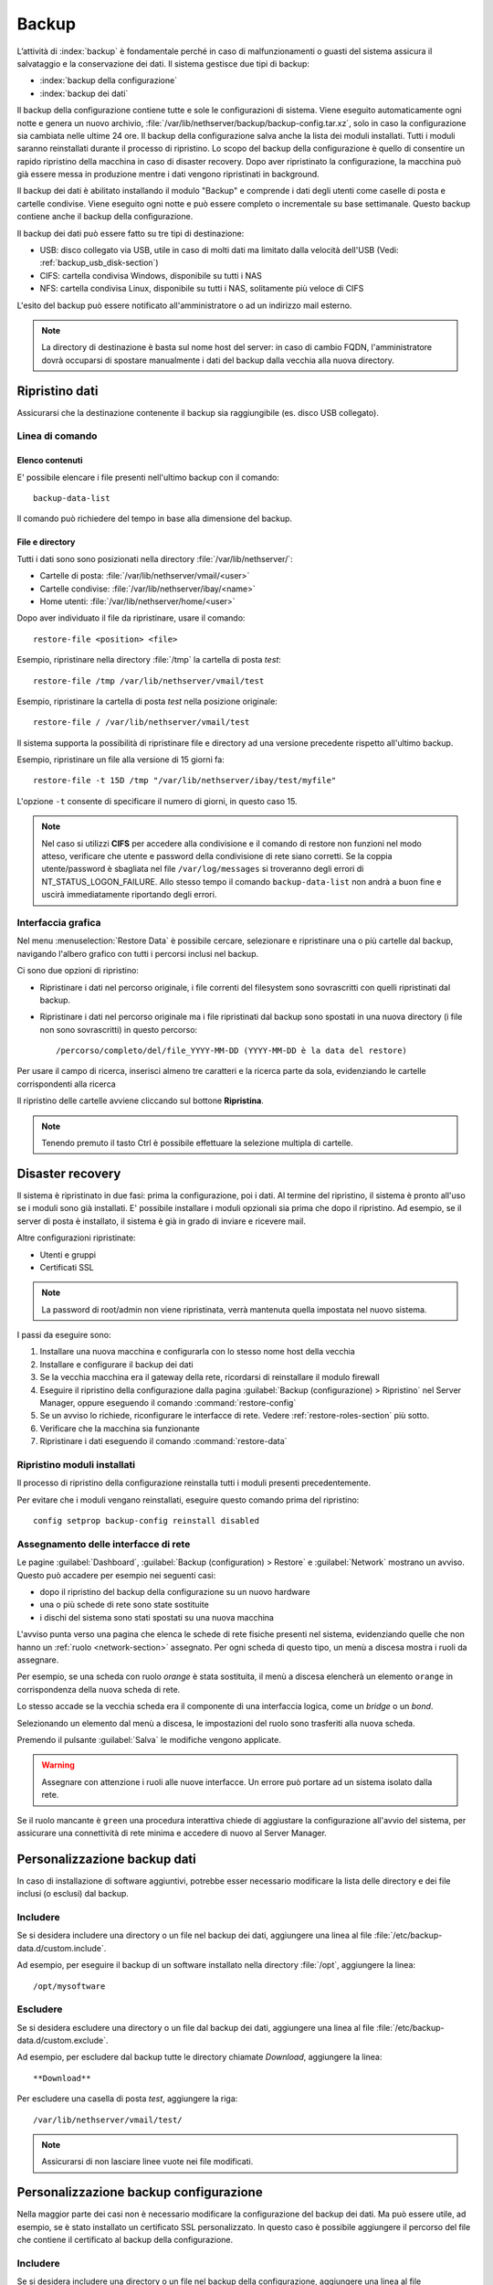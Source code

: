 ======
Backup
======

L’attività di :index:`backup` è fondamentale perché in caso di malfunzionamenti o
guasti del sistema assicura il salvataggio e la conservazione dei dati.
Il sistema gestisce due tipi di backup:

* :index:`backup della configurazione`
* :index:`backup dei dati`

Il backup della configurazione contiene tutte e sole le configurazioni di sistema.
Viene eseguito automaticamente ogni notte e genera un nuovo archivio, :file:`/var/lib/nethserver/backup/backup-config.tar.xz`, solo in caso la configurazione sia cambiata nelle ultime 24 ore.
Il backup della configurazione salva anche la lista dei moduli installati. Tutti i moduli saranno reinstallati durante il processo di ripristino.
Lo scopo del backup della configurazione è quello di consentire un rapido ripristino della macchina in caso di disaster recovery.
Dopo aver ripristinato la configurazione, la macchina può già essere messa in produzione mentre i dati vengono ripristinati in background.

Il backup dei dati è abilitato installando il modulo "Backup" e comprende i dati degli utenti come caselle di posta e cartelle condivise. 
Viene eseguito ogni notte e può essere completo o incrementale su base settimanale.
Questo backup contiene anche il backup della configurazione.

Il backup dei dati può essere fatto su tre tipi di destinazione:

* USB: disco collegato via USB, utile in caso di molti dati ma limitato dalla velocità dell'USB (Vedi: :ref:`backup_usb_disk-section`)
* CIFS: cartella condivisa Windows, disponibile su tutti i NAS  
* NFS: cartella condivisa Linux, disponibile su tutti i NAS, solitamente più veloce di CIFS


L'esito del backup può essere notificato all'amministratore o ad un indirizzo mail esterno.

.. note:: La directory di destinazione è basta sul nome host del server:
   in caso di cambio FQDN, l'amministratore dovrà occuparsi di spostare manualmente
   i dati del backup dalla vecchia alla nuova directory.


Ripristino dati
===============

Assicurarsi che la destinazione contenente il backup sia raggiungibile (es. disco USB collegato).

Linea di comando
----------------

Elenco contenuti
^^^^^^^^^^^^^^^^

E' possibile elencare i file presenti nell'ultimo backup con il comando: ::

 backup-data-list

Il comando può richiedere del tempo in base alla dimensione del backup.

File e directory
^^^^^^^^^^^^^^^^

Tutti i dati sono sono posizionati nella directory :file:`/var/lib/nethserver/`:

* Cartelle di posta: :file:`/var/lib/nethserver/vmail/<user>`
* Cartelle condivise: :file:`/var/lib/nethserver/ibay/<name>`
* Home utenti: :file:`/var/lib/nethserver/home/<user>`

Dopo aver individuato il file da ripristinare, usare il comando: ::

  restore-file <position> <file>

Esempio, ripristinare nella directory :file:`/tmp` la cartella di posta *test*: ::

  restore-file /tmp /var/lib/nethserver/vmail/test

Esempio, ripristinare la cartella di posta *test* nella posizione originale: ::

  restore-file / /var/lib/nethserver/vmail/test


Il sistema supporta la possibilità di ripristinare file e directory ad una versione
precedente rispetto all'ultimo backup.

Esempio, ripristinare un file alla versione di 15 giorni fa: ::

  restore-file -t 15D /tmp "/var/lib/nethserver/ibay/test/myfile" 

L'opzione ``-t`` consente di specificare il numero di giorni, in questo caso 15.

.. note:: Nel caso si utilizzi **CIFS** per accedere alla condivisione e il comando di restore non funzioni nel modo atteso, verificare che utente e password della condivisione di rete siano corretti. Se la coppia utente/password è sbagliata nel file ``/var/log/messages`` si troveranno degli errori di NT_STATUS_LOGON_FAILURE. Allo stesso tempo il comando ``backup-data-list`` non andrà a buon fine e uscirà immediatamente riportando degli errori.


Interfaccia grafica
-------------------

Nel menu :menuselection:`Restore Data` è possibile cercare, selezionare e ripristinare
una o più cartelle dal backup, navigando l'albero grafico con tutti i percorsi inclusi nel backup.

Ci sono due opzioni di ripristino:

* Ripristinare i dati nel percorso originale, i file correnti del filesystem sono sovrascritti con quelli ripristinati dal backup.
* Ripristinare i dati nel percorso originale ma i file ripristinati dal backup sono spostati in una nuova directory (i file non sono sovrascritti) in questo percorso: ::

  /percorso/completo/del/file_YYYY-MM-DD (YYYY-MM-DD è la data del restore)

Per usare il campo di ricerca, inserisci almeno tre caratteri e la ricerca parte da sola, evidenziando le cartelle corrispondenti alla ricerca

Il ripristino delle cartelle avviene cliccando sul bottone **Ripristina**.

.. note:: Tenendo premuto il tasto Ctrl è possibile effettuare la selezione multipla di cartelle.


Disaster recovery
=================

Il sistema è ripristinato in due fasi: prima la configurazione, poi i dati.
Al termine del ripristino, il sistema è pronto all'uso se i moduli sono già installati.
E' possibile installare i moduli opzionali sia prima che dopo il ripristino. 
Ad esempio, se il server di posta è installato, il sistema è già in grado di inviare e ricevere mail.

Altre configurazioni ripristinate:

* Utenti e gruppi
* Certificati SSL

.. note:: La password di root/admin non viene ripristinata, verrà mantenuta quella impostata nel nuovo sistema.

I passi da eseguire sono:

1. Installare una nuova macchina e configurarla con lo stesso nome host della vecchia

2. Installare e configurare il backup dei dati

3. Se la vecchia macchina era il gateway della rete, ricordarsi di reinstallare il modulo firewall

4. Eseguire il ripristino della configurazione dalla pagina
   :guilabel:`Backup (configurazione) > Ripristino` nel Server Manager,
   oppure eseguendo il comando :command:`restore-config`

5. Se un avviso lo richiede, riconfigurare le interfacce di
   rete. Vedere :ref:`restore-roles-section` più sotto.
  
6. Verificare che la macchina sia funzionante

7. Ripristinare i dati eseguendo il comando :command:`restore-data`



.. _backup_config_rpms:

Ripristino moduli installati
----------------------------

Il processo di ripristino della configurazione reinstalla tutti i moduli presenti precedentemente.

Per evitare che i moduli vengano reinstallati, eseguire questo comando prima del ripristino: ::

  config setprop backup-config reinstall disabled


.. _restore-roles-section:
   
Assegnamento delle interfacce di rete
-------------------------------------

Le pagine :guilabel:`Dashboard`, :guilabel:`Backup (configuration) >
Restore` e :guilabel:`Network` mostrano un avviso. Questo può accadere per
esempio nei seguenti casi:

* dopo il ripristino del backup della configurazione su un nuovo hardware
* una o più schede di rete sono state sostituite
* i dischi del sistema sono stati spostati su una nuova macchina

L'avviso punta verso una pagina che elenca le schede di rete fisiche
presenti nel sistema, evidenziando quelle che non hanno un :ref:`ruolo
<network-section>` assegnato. Per ogni scheda di questo tipo, un menù
a discesa mostra i ruoli da assegnare.

Per esempio, se una scheda con ruolo *orange* è stata sostituita, il
menù a discesa elencherà un elemento ``orange`` in corrispondenza
della nuova scheda di rete.

Lo stesso accade se la vecchia scheda era il componente di una
interfaccia logica, come un *bridge* o un *bond*.

Selezionando un elemento dal menù a discesa, le impostazioni del ruolo
sono trasferiti alla nuova scheda.

Premendo il pulsante :guilabel:`Salva` le modifiche vengono applicate.

.. warning:: Assegnare con attenzione i ruoli alle nuove
             interfacce. Un errore può portare ad un sistema isolato
             dalla rete.

Se il ruolo mancante è ``green`` una procedura interattiva chiede di
aggiustare la configurazione all'avvio del sistema, per assicurare una
connettività di rete minima e accedere di nuovo al Server Manager.
       
.. _backup_customization-section:

Personalizzazione backup dati
=============================

In caso di installazione di software aggiuntivi, potrebbe esser necessario modificare
la lista delle directory e dei file inclusi (o esclusi) dal backup.

Includere
---------

Se si desidera includere una directory o un file nel backup dei dati, aggiungere una linea
al file :file:`/etc/backup-data.d/custom.include`.

Ad esempio, per eseguire il backup di un software installato nella directory :file:`/opt`, aggiungere la linea: ::

  /opt/mysoftware

Escludere
---------

Se si desidera escludere una directory o un file dal backup dei dati, aggiungere una linea
al file :file:`/etc/backup-data.d/custom.exclude`.

Ad esempio, per escludere dal backup tutte le directory chiamate *Download*, aggiungere la linea: ::

  **Download**

Per escludere una casella di posta *test*, aggiungere la riga: ::

  /var/lib/nethserver/vmail/test/ 


.. note:: Assicurarsi di non lasciare linee vuote nei file modificati.

Personalizzazione backup configurazione
=======================================

Nella maggior parte dei casi non è necessario modificare la configurazione
del backup dei dati.
Ma può essere utile, ad esempio, se è stato installato un certificato SSL personalizzato.
In questo caso è possibile aggiungere il percorso del file che contiene il certificato
al backup della configurazione.

Includere
---------

Se si desidera includere una directory o un file nel backup della configurazione, aggiungere una linea
al file :file:`/etc/backup-config.d/custom.include`.

Ad esempio, per eseguire il backup del file :file:`/etc/pki/mycert.pem`, aggiungere la linea: ::

  /etc/pki/mycert.pem

Non aggiungere mai directory e file voluminosi al backup della configurazione.

Escludere
---------

Se si desidera escludere una directory o un file dal backup della configurazione, aggiungere una linea
al file :file:`/etc/backup-config.d/custom.exclude`.

.. note:: 
   Assicurarsi di non lasciare linee vuote nei file modificati.
   La sintassi del backup della configurazione supporta solo percorsi file e directory semplici.

.. _backup_usb_disk-section:

Configurazione disco USB
========================

Si consiglia di formattare i dischi USB in formato EXT3 per le migliori prestazioni. 
Generalmente i dischi utilizzano il filesystem NTFS, che **non è supportato**.
Il filesystem FAT è invece supportato ma *sconsigliato*.

Per eseguire la formattazione, è necessario collegare il disco e identificarlo correttamente: ::

 # dmesg | tail -20

 Apr 15 16:20:43 mynethserver kernel: usb-storage: device found at 4
 Apr 15 16:20:43 mynethserver kernel: usb-storage: waiting for device to settle before scanning
 Apr 15 16:20:48 mynethserver kernel:   Vendor: WDC WD32  Model: 00BEVT-00ZCT0     Rev:
 Apr 15 16:20:48 mynethserver kernel:   Type:   Direct-Access           ANSI SCSI revision: 02
 Apr 15 16:20:49 mynethserver kernel: SCSI device sdc: 625142448 512-byte hdwr sectors (320073 MB)
 Apr 15 16:20:49 mynethserver kernel: sdc: Write Protect is off
 Apr 15 16:20:49 mynethserver kernel: sdc: Mode Sense: 34 00 00 00
 Apr 15 16:20:49 mynethserver kernel: sdc: assuming drive cache: write through
 Apr 15 16:20:49 mynethserver kernel: SCSI device sdc: 625142448 512-byte hdwr sectors (320073 MB)
 Apr 15 16:20:49 mynethserver kernel: sdc: Write Protect is off
 Apr 15 16:20:49 mynethserver kernel: sdc: Mode Sense: 34 00 00 00
 Apr 15 16:20:49 mynethserver kernel: sdc: assuming drive cache: write through
 Apr 15 16:20:49 mynethserver kernel:  sdc: sdc1
 Apr 15 16:20:49 mynethserver kernel: sd 7:0:0:0: Attached scsi disk '''sdc'''
 Apr 15 16:20:49 mynethserver kernel: sd 7:0:0:0: Attached scsi generic sg3 type 0
 Apr 15 16:20:49 mynethserver kernel: usb-storage: device scan complete

Un altro buon comando da utilizzare può essere: ::

 lsblk -io KNAME,TYPE,SIZE,MODEL


In questo esempio, il disco è stato riconosciuto come device *sdc*.

* Creare una unica partizione Linux sull'intero disco sdc ::

    echo "0," | sfdisk /dev/sdc

* Creare il filesystem sulla partizione *sdc1* assegnando una label, ad esempio *backup* ::

    mke2fs -v -T largefile4 -j /dev/sdc1 -L backup

* Scollegare e ricollegare il disco USB

  E' possibile utilizzare il comando seguente per simulare il collegamento del disco: ::

    blockdev --rereadpt /dev/sdc

* A questo punto la voce *backup*  sarà selezionabile dalla pagina :guilabel:`Backup (dati)`.
